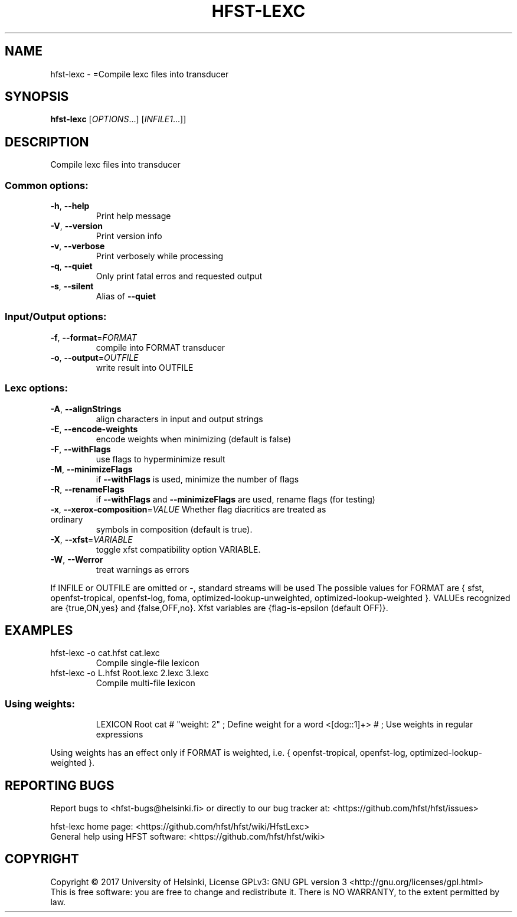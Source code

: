 .\" DO NOT MODIFY THIS FILE!  It was generated by help2man 1.47.3.
.TH HFST-LEXC "1" "August 2018" "HFST" "User Commands"
.SH NAME
hfst-lexc \- =Compile lexc files into transducer
.SH SYNOPSIS
.B hfst-lexc
[\fI\,OPTIONS\/\fR...] [\fI\,INFILE1\/\fR...]]
.SH DESCRIPTION
Compile lexc files into transducer
.SS "Common options:"
.TP
\fB\-h\fR, \fB\-\-help\fR
Print help message
.TP
\fB\-V\fR, \fB\-\-version\fR
Print version info
.TP
\fB\-v\fR, \fB\-\-verbose\fR
Print verbosely while processing
.TP
\fB\-q\fR, \fB\-\-quiet\fR
Only print fatal erros and requested output
.TP
\fB\-s\fR, \fB\-\-silent\fR
Alias of \fB\-\-quiet\fR
.SS "Input/Output options:"
.TP
\fB\-f\fR, \fB\-\-format\fR=\fI\,FORMAT\/\fR
compile into FORMAT transducer
.TP
\fB\-o\fR, \fB\-\-output\fR=\fI\,OUTFILE\/\fR
write result into OUTFILE
.SS "Lexc options:"
.TP
\fB\-A\fR, \fB\-\-alignStrings\fR
align characters in input and output strings
.TP
\fB\-E\fR, \fB\-\-encode\-weights\fR
encode weights when minimizing (default is false)
.TP
\fB\-F\fR, \fB\-\-withFlags\fR
use flags to hyperminimize result
.TP
\fB\-M\fR, \fB\-\-minimizeFlags\fR
if \fB\-\-withFlags\fR is used, minimize the number of flags
.TP
\fB\-R\fR, \fB\-\-renameFlags\fR
if \fB\-\-withFlags\fR and \fB\-\-minimizeFlags\fR are used, rename
flags (for testing)
.TP
\fB\-x\fR, \fB\-\-xerox\-composition\fR=\fI\,VALUE\/\fR Whether flag diacritics are treated as ordinary
symbols in composition (default is true).
.TP
\fB\-X\fR, \fB\-\-xfst\fR=\fI\,VARIABLE\/\fR
toggle xfst compatibility option VARIABLE.
.TP
\fB\-W\fR, \fB\-\-Werror\fR
treat warnings as errors
.PP
If INFILE or OUTFILE are omitted or \-, standard streams will be used
The possible values for FORMAT are { sfst, openfst\-tropical, openfst\-log,
foma, optimized\-lookup\-unweighted, optimized\-lookup\-weighted }.
VALUEs recognized are {true,ON,yes} and {false,OFF,no}.
Xfst variables are {flag\-is\-epsilon (default OFF)}.
.SH EXAMPLES
.TP
hfst\-lexc \-o cat.hfst cat.lexc
Compile single\-file lexicon
.TP
hfst\-lexc \-o L.hfst Root.lexc 2.lexc 3.lexc
Compile multi\-file lexicon
.SS "Using weights:"
.IP
LEXICON Root
cat # "weight: 2" ;    Define weight for a word
<[dog::1]+> # ;        Use weights in regular expressions
.PP
Using weights has an effect only if FORMAT is weighted, i.e.
{ openfst\-tropical, openfst\-log, optimized\-lookup\-weighted }.
.SH "REPORTING BUGS"
Report bugs to <hfst\-bugs@helsinki.fi> or directly to our bug tracker at:
<https://github.com/hfst/hfst/issues>
.PP
hfst\-lexc home page:
<https://github.com/hfst/hfst/wiki/HfstLexc>
.br
General help using HFST software:
<https://github.com/hfst/hfst/wiki>
.SH COPYRIGHT
Copyright \(co 2017 University of Helsinki,
License GPLv3: GNU GPL version 3 <http://gnu.org/licenses/gpl.html>
.br
This is free software: you are free to change and redistribute it.
There is NO WARRANTY, to the extent permitted by law.
